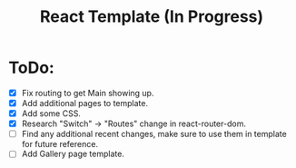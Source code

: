 #+TITLE: React Template (In Progress)

* ToDo:
- [X] Fix routing to get Main showing up.
- [X] Add additional pages to template.
- [X] Add some CSS.
- [X] Research "Switch" -> "Routes" change in react-router-dom.
- [ ] Find any additional recent changes, make sure to use them in template for future reference.
- [ ] Add Gallery page template.
